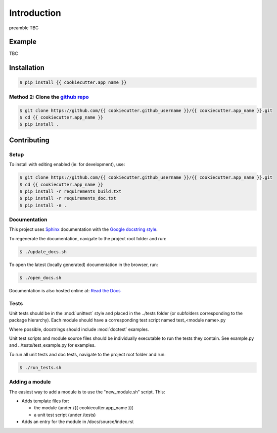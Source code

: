 Introduction
============

preamble TBC

Example
-------

TBC

Installation
------------

.. code-block:: bash

    $ pip install {{ cookiecutter.app_name }}

Method 2: Clone the `github repo <https://github.com/{{ cookiecutter.github_username }}/{{ cookiecutter.app_name }}>`_
^^^^^^^^^^^^^^^^^^^^^^^^^^^^^^^^^^^^^^^^^^^^^^^^^^^^^^^^^^^^^^^^^^^^^^^^^^^^^

.. code-block:: bash

    $ git clone https://github.com/{{ cookiecutter.github_username }}/{{ cookiecutter.app_name }}.git
    $ cd {{ cookiecutter.app_name }}
    $ pip install .


Contributing
------------

Setup
^^^^^
To install with editing enabled (ie: for development), use:

.. code-block:: bash

    $ git clone https://github.com/{{ cookiecutter.github_username }}/{{ cookiecutter.app_name }}.git
    $ cd {{ cookiecutter.app_name }}
    $ pip install -r requirements_build.txt
    $ pip install -r requirements_doc.txt
    $ pip install -e .


Documentation
^^^^^^^^^^^^^
This project uses `Sphinx <http://www.sphinx-doc.org/en/master/>`_
documentation with the `Google docstring style <http://sphinxcontrib-napoleon.readthedocs.io/en/latest/example_google.html>`_.

To regenerate the documentation, navigate to the project root folder and run:

.. code-block:: bash

  $ ./update_docs.sh

To open the latest (locally generated) documentation in the browser, run:

.. code-block:: bash

  $ ./open_docs.sh

Documentation is also hosted online at: `Read the Docs <https://{{ cookiecutter.app_name }}.readthedocs.io/en/latest/>`_


Tests
^^^^^
Unit tests should be in the :mod:`unittest` style and placed in the
../tests folder (or subfolders corresponding to the package hierarchy).
Each module should have a corresponding test script named
test_<module name>.py

Where possible, docstrings should include :mod:`doctest` examples.

Unit test scripts and module source files should be individually executable
to run the tests they contain.  See example.py and ../tests/test_example.py
for examples.

To run all unit tests and doc tests, navigate to the project root folder and run:

.. code-block:: bash

  $ ./run_tests.sh


Adding a module
^^^^^^^^^^^^^^^
The easiest way to add a module is to use the "new_module.sh" script.  This:

* Adds template files for:

  - the module (under /{{ cookiecutter.app_name }})
  - a unit test script (under /tests)

* Adds an entry for the module in /docs/source/index.rst

